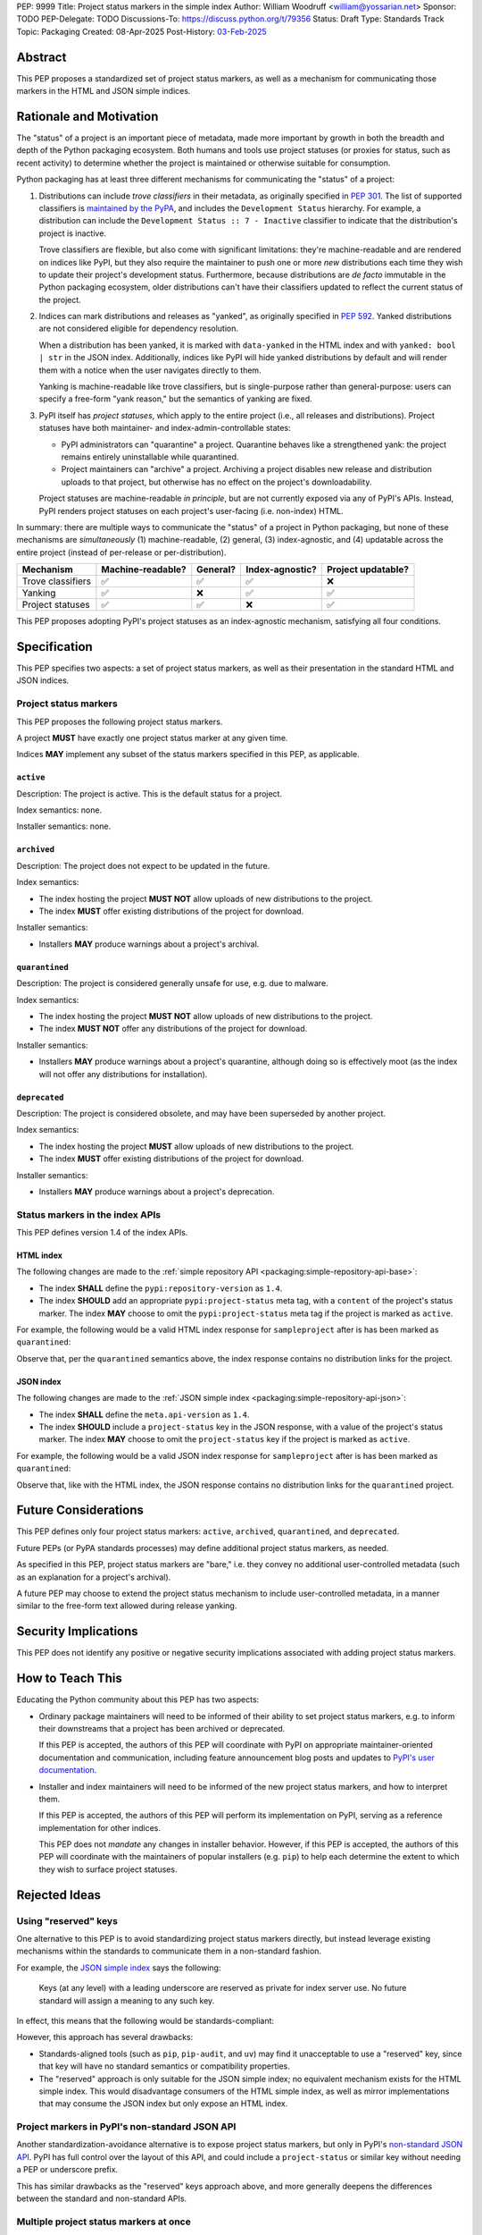 PEP: 9999
Title: Project status markers in the simple index
Author: William Woodruff <william@yossarian.net>
Sponsor: TODO
PEP-Delegate: TODO
Discussions-To: https://discuss.python.org/t/79356
Status: Draft
Type: Standards Track
Topic: Packaging
Created: 08-Apr-2025
Post-History: `03-Feb-2025 <https://discuss.python.org/t/79356/>`__

Abstract
========

This PEP proposes a standardized set of project status markers, as well
as a mechanism for communicating those markers in the HTML and JSON
simple indices.

Rationale and Motivation
========================

The "status" of a project is an important piece of metadata, made more important
by growth in both the breadth and depth of the Python packaging ecosystem.
Both humans and tools use project statuses (or proxies for status,
such as recent activity) to determine whether the project is maintained or
otherwise suitable for consumption.

Python packaging has at least three different mechanisms for communicating
the "status" of a project:

1. Distributions can include *trove classifiers* in their metadata, as
   originally specified in :pep:`301`. The list of supported classifiers is
   `maintained by the PyPA <https://github.com/pypa/trove-classifiers>`_,
   and includes the ``Development Status`` hierarchy. For example, a
   distribution can include the ``Development Status :: 7 - Inactive``
   classifier to indicate that the distribution's project is inactive.

   Trove classifiers are flexible, but also come with significant limitations:
   they're machine-readable and are rendered on indices like PyPI, but
   they also require the maintainer to push one or more *new* distributions
   each time they wish to update their project's development status.
   Furthermore, because distributions are *de facto* immutable in the Python
   packaging ecosystem, older distributions can't have their classifiers
   updated to reflect the current status of the project.

2. Indices can mark distributions and releases as "yanked", as originally
   specified in :pep:`592`. Yanked distributions are not considered
   eligible for dependency resolution.

   When a distribution has been yanked, it is marked with ``data-yanked``
   in the HTML index and with ``yanked: bool | str`` in the JSON index.
   Additionally, indices like PyPI will hide yanked distributions by default
   and will render them with a notice when the user navigates directly to them.

   Yanking is machine-readable like trove classifiers, but is single-purpose
   rather than general-purpose: users can specify a free-form "yank reason,"
   but the semantics of yanking are fixed.

3. PyPI itself has *project statuses*, which apply to the entire project
   (i.e., all releases and distributions). Project statuses have both
   maintainer- and index-admin-controllable states:

   * PyPI administrators can "quarantine" a project. Quarantine behaves like
     a strengthened yank: the project remains entirely uninstallable while
     quarantined.

   * Project maintainers can "archive" a project. Archiving a project
     disables new release and distribution uploads to that project,
     but otherwise has no effect on the project's downloadability.

   Project statuses are machine-readable *in principle*, but are not currently
   exposed via any of PyPI's APIs. Instead, PyPI renders project statuses on
   each project's user-facing (i.e. non-index) HTML.

In summary: there are multiple ways to communicate the "status" of a project in
Python packaging, but none of these mechanisms are *simultaneously* (1)
machine-readable, (2) general, (3) index-agnostic, and (4) updatable across
the entire project (instead of per-release or per-distribution).

.. csv-table::
    :header: "Mechanism", "Machine-readable?", "General?", "Index-agnostic?", "Project updatable?"

    "Trove classifiers", "✅", "✅", "✅", "❌"
    "Yanking", "✅", "❌", "✅", "✅"
    "Project statuses", "✅", "✅", "❌", "✅"

This PEP proposes adopting PyPI's project statuses as an index-agnostic
mechanism, satisfying all four conditions.

Specification
=============

This PEP specifies two aspects: a set of project status markers,
as well as their presentation in the standard HTML and JSON indices.

Project status markers
----------------------

This PEP proposes the following project status markers.

A project **MUST** have exactly one project status marker at any given time.

Indices **MAY** implement any subset of the status markers specified in this
PEP, as applicable.

``active``
~~~~~~~~~~

Description: The project is active. This is the default status for a project.

Index semantics: none.

Installer semantics: none.

``archived``
~~~~~~~~~~~~

Description: The project does not expect to be updated in the future.

Index semantics:

* The index hosting the project **MUST NOT** allow uploads of new distributions to
  the project.
* The index **MUST** offer existing distributions of the project for download.

Installer semantics:

* Installers **MAY** produce warnings about a project's archival.

``quarantined``
~~~~~~~~~~~~~~~

Description: The project is considered generally unsafe for use, e.g. due to
malware.

Index semantics:

* The index hosting the project **MUST NOT** allow uploads of new distributions to
  the project.
* The index **MUST NOT** offer any distributions of the project for download.

Installer semantics:

* Installers **MAY** produce warnings about a project's quarantine, although
  doing so is effectively moot (as the index will not offer any distributions
  for installation).

``deprecated``
~~~~~~~~~~~~~~

Description: The project is considered obsolete, and may have been superseded
by another project.

Index semantics:

* The index hosting the project **MUST** allow uploads of new distributions to
  the project.
* The index **MUST** offer existing distributions of the project for download.

Installer semantics:

* Installers **MAY** produce warnings about a project's deprecation.

Status markers in the index APIs
--------------------------------

This PEP defines version 1.4 of the index APIs.

HTML index
~~~~~~~~~~

The following changes are made to the
:ref:`simple repository API <packaging:simple-repository-api-base>`:

* The index **SHALL** define the ``pypi:repository-version`` as ``1.4``.
* The index **SHOULD** add an appropriate ``pypi:project-status`` meta tag, with
  a ``content`` of the project's status marker. The index **MAY** choose to omit
  the ``pypi:project-status`` meta tag if the project is marked as ``active``.

For example, the following would be a valid HTML index response for
``sampleproject`` after is has been marked as ``quarantined``:

.. code-block:: html
    :emphasize-lines: 5

    <!DOCTYPE html>
    <html>
      <head>
        <meta name="pypi:repository-version" content="1.4">
        <meta name="pypi:project-status" content="quarantined">
        <title>Links for sampleproject</title>
      </head>
      <body>
        <h1>Links for sampleproject</h1>
      </body>
    </html>

Observe that, per the ``quarantined`` semantics above, the index response
contains no distribution links for the project.

JSON index
~~~~~~~~~~

The following changes are made to the
:ref:`JSON simple index <packaging:simple-repository-api-json>`:

* The index **SHALL** define the ``meta.api-version`` as ``1.4``.
* The index **SHOULD** include a ``project-status`` key in the JSON response,
  with a value of the project's status marker. The index **MAY** choose to omit
  the ``project-status`` key if the project is marked as ``active``.

For example, the following would be a valid JSON index response for
``sampleproject`` after is has been marked as ``quarantined``:

.. code-block:: json
    :emphasize-lines: 5

    {
      "meta": {
        "api-version": "1.4"
      },
      "project-status": "quarantined",
      "alternate-locations": [],
      "files": [],
      "name": "sampleproject",
      "versions": [
        "1.2.0",
        "1.3.0",
        "1.3.1",
        "2.0.0",
        "3.0.0",
        "4.0.0"
      ]
    }

Observe that, like with the HTML index, the JSON response contains no
distribution links for the ``quarantined`` project.

Future Considerations
=====================

This PEP defines only four project status markers: ``active``, ``archived``,
``quarantined``, and ``deprecated``.

Future PEPs (or PyPA standards processes) may define additional project
status markers, as needed.

As specified in this PEP, project status markers are "bare," i.e. they
convey no additional user-controlled metadata (such as an explanation
for a project's archival).

A future PEP may choose to extend the project
status mechanism to include user-controlled metadata, in a manner similar
to the free-form text allowed during release yanking.

Security Implications
=====================

This PEP does not identify any positive or negative security implications
associated with adding project status markers.

How to Teach This
=================

Educating the Python community about this PEP has two aspects:

* Ordinary package maintainers will need to be informed of their ability to
  set project status markers, e.g. to inform their downstreams that
  a project has been archived or deprecated.

  If this PEP is accepted, the authors of this PEP will coordinate with
  PyPI on appropriate maintainer-oriented documentation and communication,
  including feature announcement blog posts and updates to
  `PyPI's user documentation <https://docs.pypi.org>`_.

* Installer and index maintainers will need to be informed of the new project
  status markers, and how to interpret them.

  If this PEP is accepted, the authors of this PEP will perform its
  implementation on PyPI, serving as a reference implementation for other
  indices.

  This PEP does not *mandate* any changes in installer behavior. However,
  if this PEP is accepted, the authors of this PEP will coordinate with
  the maintainers of popular installers (e.g. ``pip``) to help each determine
  the extent to which they wish to surface project statuses.

Rejected Ideas
==============

Using "reserved" keys
---------------------

One alternative to this PEP is to avoid standardizing project status
markers directly, but instead leverage existing mechanisms within the standards
to communicate them in a non-standard fashion.

For example, the `JSON simple index <packaging:simple-repository-api-json>`_
says the following:

    Keys (at any level) with a leading underscore are reserved as private for
    index server use. No future standard will assign a meaning to any such key.

In effect, this means that the following would be standards-compliant:

.. code-block:: json
    :emphasize-lines: 5

    {
      "meta": {
        "api-version": "1.4"
      },
      "_project-status": "quarantined",
      "alternate-locations": [],
      "files": [],
      "name": "sampleproject",
      "versions": [
        "1.2.0",
        "1.3.0",
        "1.3.1",
        "2.0.0",
        "3.0.0",
        "4.0.0"
      ]
    }

However, this approach has several drawbacks:

* Standards-aligned tools (such as ``pip``, ``pip-audit``, and ``uv``)
  may find it unacceptable to use a "reserved" key, since that key will
  have no standard semantics or compatibility properties.
* The "reserved" approach is only suitable for the JSON simple index;
  no equivalent mechanism exists for the HTML simple index.
  This would disadvantage consumers of the HTML simple index, as well as
  mirror implementations that may consume the JSON index but only expose
  an HTML index.

Project markers in PyPI's non-standard JSON API
-----------------------------------------------

Another standardization-avoidance alternative is to expose project status
markers, but only in PyPI's
`non-standard JSON API <https://docs.pypi.org/api/json/>`_. PyPI has full
control over the layout of this API, and could include a ``project-status``
or similar key without needing a PEP or underscore prefix.

This has similar drawbacks as the "reserved" keys approach above,
and more generally deepens the differences between the standard
and non-standard APIs.

Multiple project status markers at once
---------------------------------------

An earlier version of this PEP considered proposing support for
multiple project markers at once. For example, a project could be marked
as both ``archived`` and ``quarantined``.

After consideration, this was rejected for complexity reasons: having multiple
project status markers requires the PEP to specify a conflict resolution
mechanism when merging their semantics, as well as as state machine for which
markers are exclusive (for example, ``active`` is conceptually exclusive with
all other markers, while ``archived`` and ``quarantined`` are conceptually
compatible with each other).

Copyright
=========

This document is placed in the public domain or under the CC0-1.0-Universal
license, whichever is more permissive.
